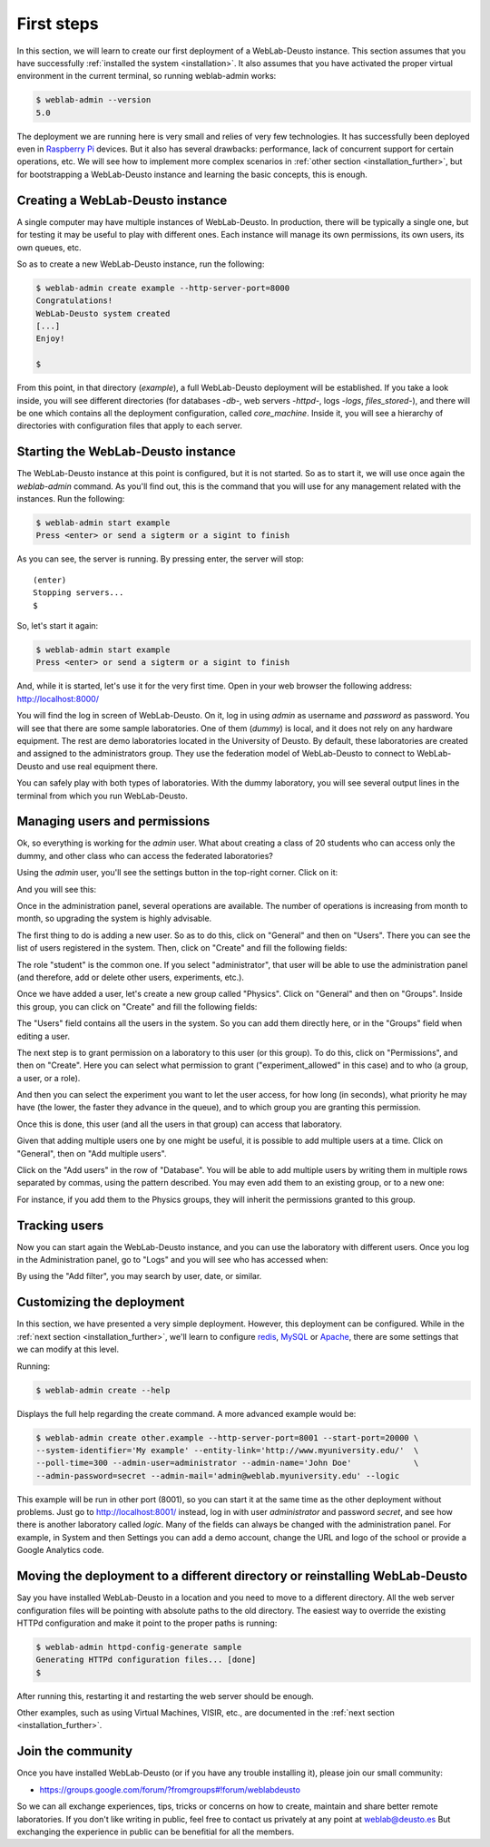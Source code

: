 .. _first_steps:

First steps
===========


In this section, we will learn to create our first deployment of a WebLab-Deusto
instance. This section assumes that you have successfully :ref:`installed the
system <installation>`. It also assumes that you have activated the proper
virtual environment in the current terminal, so running weblab-admin works:


.. code-block:: bash

  $ weblab-admin --version
  5.0

The deployment we are running here is very small and relies of very few
technologies. It has successfully been deployed even in `Raspberry Pi
<http://www.raspberrypi.org/>`_ devices. But it also has several drawbacks:
performance, lack of concurrent support for certain operations, etc. We will see
how to implement more complex scenarios in :ref:`other section
<installation_further>`, but for bootstrapping a WebLab-Deusto instance and
learning the basic concepts, this is enough.

Creating a WebLab-Deusto instance
~~~~~~~~~~~~~~~~~~~~~~~~~~~~~~~~~

A single computer may have multiple instances of WebLab-Deusto. In production,
there will be typically a single one, but for testing it may be useful to play
with different ones. Each instance will manage its own permissions, its own
users, its own queues, etc.

So as to create a new WebLab-Deusto instance, run the following:


.. code-block:: bash

  $ weblab-admin create example --http-server-port=8000
  Congratulations!
  WebLab-Deusto system created
  [...]
  Enjoy!

  $ 

From this point, in that directory (*example*), a full WebLab-Deusto deployment
will be established. If you take a look inside, you will see different
directories (for databases -*db*-, web servers -*httpd*-, logs -*logs*,
*files_stored*-), and there will be one which contains all the deployment
configuration, called *core_machine*. Inside it, you will see a hierarchy of
directories with configuration files that apply to each server. 

Starting the WebLab-Deusto instance
~~~~~~~~~~~~~~~~~~~~~~~~~~~~~~~~~~~

The WebLab-Deusto instance at this point is configured, but it is not started.
So as to start it, we will use once again the *weblab-admin* command. As you'll
find out, this is the command that you will use for any management related with
the instances. Run the following:

.. code-block:: bash

  $ weblab-admin start example
  Press <enter> or send a sigterm or a sigint to finish

As you can see, the server is running. By pressing enter, the server will stop::

  (enter)
  Stopping servers...
  $

So, let's start it again:

.. code-block:: bash

  $ weblab-admin start example
  Press <enter> or send a sigterm or a sigint to finish


And, while it is started, let's use it for the very first time. Open in your web
browser the following address: http://localhost:8000/ 

You will find the log in screen of WebLab-Deusto. On it, log in using *admin* as
username and *password* as password. You will see that there are some sample
laboratories. One of them (*dummy*) is local, and it does not rely on any
hardware equipment. The rest are demo laboratories located in the University of
Deusto. By default, these laboratories are created and assigned to the
administrators group. They use the federation model of WebLab-Deusto to connect
to WebLab-Deusto and use real equipment there.

You can safely play with both types of laboratories. With the dummy laboratory,
you will see several output lines in the terminal from which you run
WebLab-Deusto.

Managing users and permissions
~~~~~~~~~~~~~~~~~~~~~~~~~~~~~~

Ok, so everything is working for the *admin* user. What about creating a class
of 20 students who can access only the dummy, and other class who can access the
federated laboratories?

Using the *admin* user, you'll see the settings button in the top-right corner. 
Click on it:

.. image:: /_static/click_on_admin_panel.png                           
   :width: 300 px      
   :align: center 

And you will see this:

.. image:: /_static/weblab_admin.jpg
   :width: 650 px
   :align: center


Once in the administration panel, several operations are available. The number of 
operations is increasing from month to month, so upgrading the system is highly
advisable. 

The first thing to do is adding a new user. So as to do this, click on "General" 
and then on "Users". There you can see the list of users registered in the system. 
Then, click on "Create" and fill the following fields:


.. image:: /_static/weblab_admin_add_user.jpg
   :width: 650 px
   :align: center


The role "student" is the common one. If you select "administrator", that user 
will be able to use the administration panel (and therefore, add or delete other
users, experiments, etc.).

Once we have added a user, let's create a new group called "Physics". Click on "General" 
and then on "Groups". Inside this group, you can click on "Create" and fill the 
following fields:


.. image:: /_static/weblab_admin_add_group.jpg
   :width: 650 px
   :align: center


The "Users" field contains all the users in the system. So you can add them directly 
here, or in the "Groups" field when editing a user.

The next step is to grant permission on a laboratory to this user (or this group). To
do this, click on "Permissions", and then on "Create". Here you can select what 
permission to grant ("experiment_allowed" in this case) and to who (a group, a user, or
a role).


.. image:: /_static/weblab_admin_grant_permission1.jpg
   :width: 650 px
   :align: center


And then you can select the experiment you want to let the user access, for how long (in
seconds), what priority he may have (the lower, the faster they advance in the queue), and
to which group you are granting this permission.


.. image:: /_static/weblab_admin_grant_permission2.jpg
   :width: 650 px
   :align: center


Once this is done, this user (and all the users in that group) can access that laboratory.

Given that adding multiple users one by one might be useful, it is possible to add multiple
users at a time. Click on "General", then on "Add multiple users".


.. image:: /_static/weblab_admin_add_multiple_users1.jpg
   :width: 650 px
   :align: center


Click on the "Add users" in the row of "Database". You will be able to add multiple users 
by writing them in multiple rows separated by commas, using the pattern described. You may even
add them to an existing group, or to a new one:


.. image:: /_static/weblab_admin_add_multiple_users2.jpg
   :width: 650 px
   :align: center


For instance, if you add them to the Physics groups, they will inherit the permissions granted 
to this group.

Tracking users
~~~~~~~~~~~~~~

Now you can start again the WebLab-Deusto instance, and you can use the
laboratory with different users. Once you log in the Administration panel, go to "Logs" and
you will see who has accessed when:


.. image:: /_static/weblab_admin_logs.jpg
   :width: 650 px
   :align: center


By using the "Add filter", you may search by user, date, or similar.


Customizing the deployment
~~~~~~~~~~~~~~~~~~~~~~~~~~

In this section, we have presented a very simple deployment. However, this
deployment can be configured. While in the :ref:`next section
<installation_further>`, we'll learn to configure `redis <http://redis.io/>`_,
`MySQL <http://www.mysql.com/>`_ or `Apache <http://httpd.apache.org/>`_, there
are some settings that we can modify at this level.

Running:

.. code-block:: bash

  $ weblab-admin create --help

Displays the full help regarding the create command. A more advanced example
would be:

.. code-block:: bash

  $ weblab-admin create other.example --http-server-port=8001 --start-port=20000 \
  --system-identifier='My example' --entity-link='http://www.myuniversity.edu/'  \
  --poll-time=300 --admin-user=administrator --admin-name='John Doe'             \
  --admin-password=secret --admin-mail='admin@weblab.myuniversity.edu' --logic

This example will be run in other port (8001), so you can start it at the same
time as the other deployment without problems. Just go to
`http://localhost:8001/ <http://localhost:8001/>`_ instead, log in with user
*administrator* and password *secret*, and see how there is another laboratory
called *logic*. Many of the fields can always be changed with the administration
panel. For example, in System and then Settings you can add a demo account, change
the URL and logo of the school or provide a Google Analytics code.

.. image:: /_static/weblab_admin_settings.png
   :width: 650 px
   :align: center


Moving the deployment to a different directory or reinstalling WebLab-Deusto
~~~~~~~~~~~~~~~~~~~~~~~~~~~~~~~~~~~~~~~~~~~~~~~~~~~~~~~~~~~~~~~~~~~~~~~~~~~~

Say you have installed WebLab-Deusto in a location and you need to move
to a different directory. All the web server configuration files will be pointing
with absolute paths to the old directory. The easiest way to override the 
existing HTTPd configuration and make it point to the proper paths is running:

.. code-block:: bash

   $ weblab-admin httpd-config-generate sample
   Generating HTTPd configuration files... [done]
   $ 

After running this, restarting it and restarting the web server should be enough.

Other examples, such as using Virtual Machines, VISIR, etc., are documented in
the :ref:`next section <installation_further>`.


Join the community
~~~~~~~~~~~~~~~~~~

Once you have installed WebLab-Deusto (or if you have any trouble installing it), please join our small community:

* https://groups.google.com/forum/?fromgroups#!forum/weblabdeusto

So we can all exchange experiences, tips, tricks or concerns on how to create, maintain and share better remote laboratories. If you don't like writing in public, feel free to contact us privately at any point at weblab@deusto.es But exchanging the experience in public can be benefitial for all the members.
